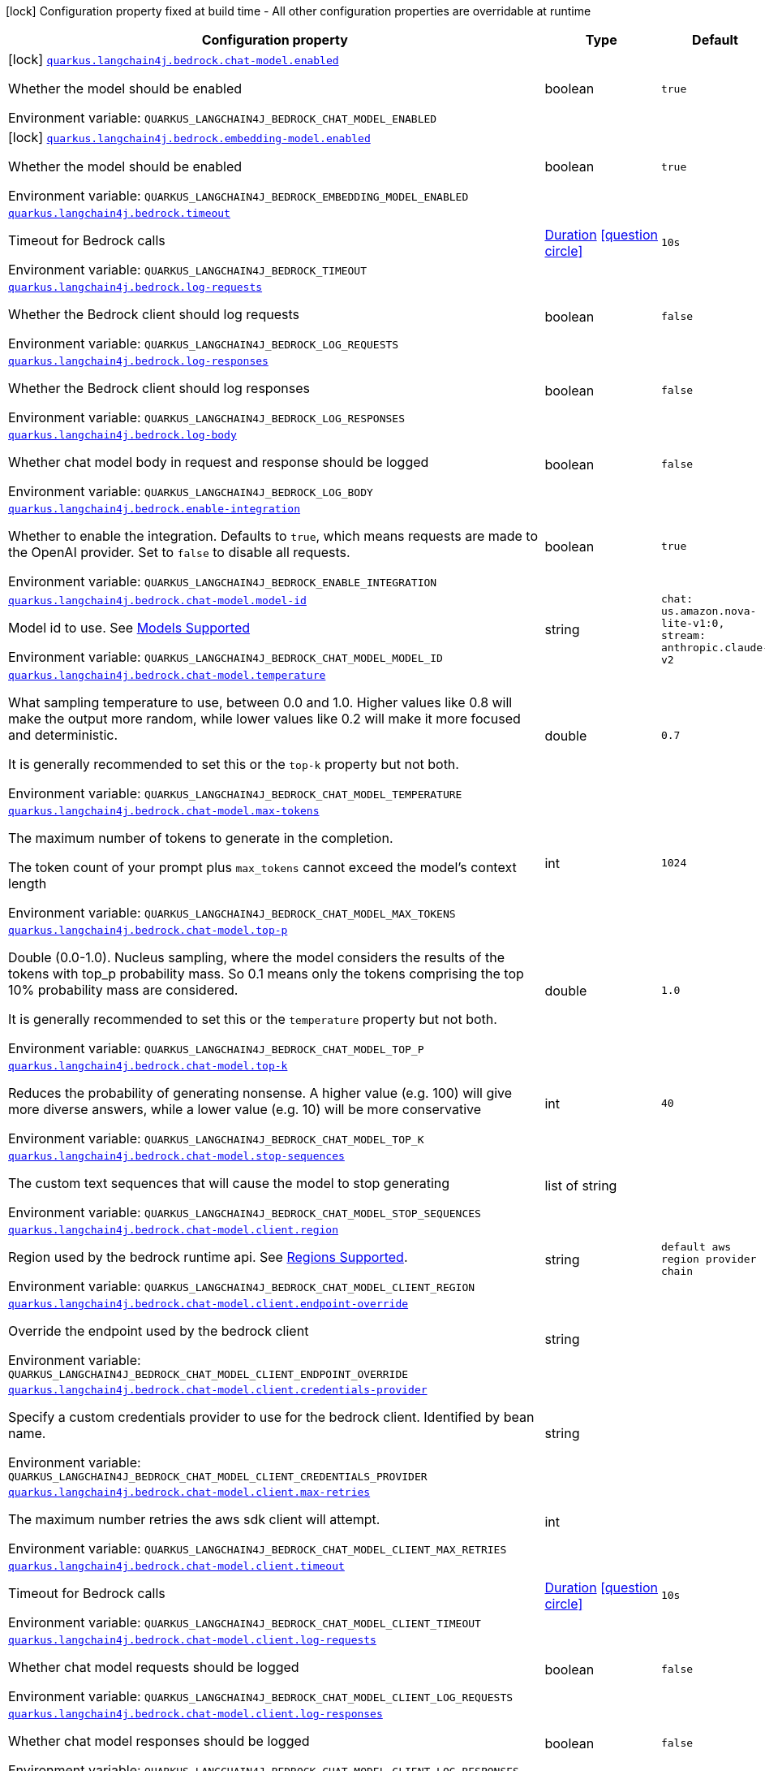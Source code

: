 [.configuration-legend]
icon:lock[title=Fixed at build time] Configuration property fixed at build time - All other configuration properties are overridable at runtime
[.configuration-reference.searchable, cols="80,.^10,.^10"]
|===

h|[.header-title]##Configuration property##
h|Type
h|Default

a|icon:lock[title=Fixed at build time] [[quarkus-langchain4j-bedrock_quarkus-langchain4j-bedrock-chat-model-enabled]] [.property-path]##link:#quarkus-langchain4j-bedrock_quarkus-langchain4j-bedrock-chat-model-enabled[`quarkus.langchain4j.bedrock.chat-model.enabled`]##
ifdef::add-copy-button-to-config-props[]
config_property_copy_button:+++quarkus.langchain4j.bedrock.chat-model.enabled+++[]
endif::add-copy-button-to-config-props[]


[.description]
--
Whether the model should be enabled


ifdef::add-copy-button-to-env-var[]
Environment variable: env_var_with_copy_button:+++QUARKUS_LANGCHAIN4J_BEDROCK_CHAT_MODEL_ENABLED+++[]
endif::add-copy-button-to-env-var[]
ifndef::add-copy-button-to-env-var[]
Environment variable: `+++QUARKUS_LANGCHAIN4J_BEDROCK_CHAT_MODEL_ENABLED+++`
endif::add-copy-button-to-env-var[]
--
|boolean
|`true`

a|icon:lock[title=Fixed at build time] [[quarkus-langchain4j-bedrock_quarkus-langchain4j-bedrock-embedding-model-enabled]] [.property-path]##link:#quarkus-langchain4j-bedrock_quarkus-langchain4j-bedrock-embedding-model-enabled[`quarkus.langchain4j.bedrock.embedding-model.enabled`]##
ifdef::add-copy-button-to-config-props[]
config_property_copy_button:+++quarkus.langchain4j.bedrock.embedding-model.enabled+++[]
endif::add-copy-button-to-config-props[]


[.description]
--
Whether the model should be enabled


ifdef::add-copy-button-to-env-var[]
Environment variable: env_var_with_copy_button:+++QUARKUS_LANGCHAIN4J_BEDROCK_EMBEDDING_MODEL_ENABLED+++[]
endif::add-copy-button-to-env-var[]
ifndef::add-copy-button-to-env-var[]
Environment variable: `+++QUARKUS_LANGCHAIN4J_BEDROCK_EMBEDDING_MODEL_ENABLED+++`
endif::add-copy-button-to-env-var[]
--
|boolean
|`true`

a| [[quarkus-langchain4j-bedrock_quarkus-langchain4j-bedrock-timeout]] [.property-path]##link:#quarkus-langchain4j-bedrock_quarkus-langchain4j-bedrock-timeout[`quarkus.langchain4j.bedrock.timeout`]##
ifdef::add-copy-button-to-config-props[]
config_property_copy_button:+++quarkus.langchain4j.bedrock.timeout+++[]
endif::add-copy-button-to-config-props[]


[.description]
--
Timeout for Bedrock calls


ifdef::add-copy-button-to-env-var[]
Environment variable: env_var_with_copy_button:+++QUARKUS_LANGCHAIN4J_BEDROCK_TIMEOUT+++[]
endif::add-copy-button-to-env-var[]
ifndef::add-copy-button-to-env-var[]
Environment variable: `+++QUARKUS_LANGCHAIN4J_BEDROCK_TIMEOUT+++`
endif::add-copy-button-to-env-var[]
--
|link:https://docs.oracle.com/en/java/javase/17/docs/api/java.base/java/time/Duration.html[Duration] link:#duration-note-anchor-quarkus-langchain4j-bedrock_quarkus-langchain4j[icon:question-circle[title=More information about the Duration format]]
|`10s`

a| [[quarkus-langchain4j-bedrock_quarkus-langchain4j-bedrock-log-requests]] [.property-path]##link:#quarkus-langchain4j-bedrock_quarkus-langchain4j-bedrock-log-requests[`quarkus.langchain4j.bedrock.log-requests`]##
ifdef::add-copy-button-to-config-props[]
config_property_copy_button:+++quarkus.langchain4j.bedrock.log-requests+++[]
endif::add-copy-button-to-config-props[]


[.description]
--
Whether the Bedrock client should log requests


ifdef::add-copy-button-to-env-var[]
Environment variable: env_var_with_copy_button:+++QUARKUS_LANGCHAIN4J_BEDROCK_LOG_REQUESTS+++[]
endif::add-copy-button-to-env-var[]
ifndef::add-copy-button-to-env-var[]
Environment variable: `+++QUARKUS_LANGCHAIN4J_BEDROCK_LOG_REQUESTS+++`
endif::add-copy-button-to-env-var[]
--
|boolean
|`false`

a| [[quarkus-langchain4j-bedrock_quarkus-langchain4j-bedrock-log-responses]] [.property-path]##link:#quarkus-langchain4j-bedrock_quarkus-langchain4j-bedrock-log-responses[`quarkus.langchain4j.bedrock.log-responses`]##
ifdef::add-copy-button-to-config-props[]
config_property_copy_button:+++quarkus.langchain4j.bedrock.log-responses+++[]
endif::add-copy-button-to-config-props[]


[.description]
--
Whether the Bedrock client should log responses


ifdef::add-copy-button-to-env-var[]
Environment variable: env_var_with_copy_button:+++QUARKUS_LANGCHAIN4J_BEDROCK_LOG_RESPONSES+++[]
endif::add-copy-button-to-env-var[]
ifndef::add-copy-button-to-env-var[]
Environment variable: `+++QUARKUS_LANGCHAIN4J_BEDROCK_LOG_RESPONSES+++`
endif::add-copy-button-to-env-var[]
--
|boolean
|`false`

a| [[quarkus-langchain4j-bedrock_quarkus-langchain4j-bedrock-log-body]] [.property-path]##link:#quarkus-langchain4j-bedrock_quarkus-langchain4j-bedrock-log-body[`quarkus.langchain4j.bedrock.log-body`]##
ifdef::add-copy-button-to-config-props[]
config_property_copy_button:+++quarkus.langchain4j.bedrock.log-body+++[]
endif::add-copy-button-to-config-props[]


[.description]
--
Whether chat model body in request and response should be logged


ifdef::add-copy-button-to-env-var[]
Environment variable: env_var_with_copy_button:+++QUARKUS_LANGCHAIN4J_BEDROCK_LOG_BODY+++[]
endif::add-copy-button-to-env-var[]
ifndef::add-copy-button-to-env-var[]
Environment variable: `+++QUARKUS_LANGCHAIN4J_BEDROCK_LOG_BODY+++`
endif::add-copy-button-to-env-var[]
--
|boolean
|`false`

a| [[quarkus-langchain4j-bedrock_quarkus-langchain4j-bedrock-enable-integration]] [.property-path]##link:#quarkus-langchain4j-bedrock_quarkus-langchain4j-bedrock-enable-integration[`quarkus.langchain4j.bedrock.enable-integration`]##
ifdef::add-copy-button-to-config-props[]
config_property_copy_button:+++quarkus.langchain4j.bedrock.enable-integration+++[]
endif::add-copy-button-to-config-props[]


[.description]
--
Whether to enable the integration. Defaults to `true`, which means requests are made to the OpenAI provider. Set to `false` to disable all requests.


ifdef::add-copy-button-to-env-var[]
Environment variable: env_var_with_copy_button:+++QUARKUS_LANGCHAIN4J_BEDROCK_ENABLE_INTEGRATION+++[]
endif::add-copy-button-to-env-var[]
ifndef::add-copy-button-to-env-var[]
Environment variable: `+++QUARKUS_LANGCHAIN4J_BEDROCK_ENABLE_INTEGRATION+++`
endif::add-copy-button-to-env-var[]
--
|boolean
|`true`

a| [[quarkus-langchain4j-bedrock_quarkus-langchain4j-bedrock-chat-model-model-id]] [.property-path]##link:#quarkus-langchain4j-bedrock_quarkus-langchain4j-bedrock-chat-model-model-id[`quarkus.langchain4j.bedrock.chat-model.model-id`]##
ifdef::add-copy-button-to-config-props[]
config_property_copy_button:+++quarkus.langchain4j.bedrock.chat-model.model-id+++[]
endif::add-copy-button-to-config-props[]


[.description]
--
Model id to use. See link:https://docs.aws.amazon.com/bedrock/latest/userguide/models-supported.html[Models Supported]


ifdef::add-copy-button-to-env-var[]
Environment variable: env_var_with_copy_button:+++QUARKUS_LANGCHAIN4J_BEDROCK_CHAT_MODEL_MODEL_ID+++[]
endif::add-copy-button-to-env-var[]
ifndef::add-copy-button-to-env-var[]
Environment variable: `+++QUARKUS_LANGCHAIN4J_BEDROCK_CHAT_MODEL_MODEL_ID+++`
endif::add-copy-button-to-env-var[]
--
|string
|`chat: us.amazon.nova-lite-v1:0, stream: anthropic.claude-v2`

a| [[quarkus-langchain4j-bedrock_quarkus-langchain4j-bedrock-chat-model-temperature]] [.property-path]##link:#quarkus-langchain4j-bedrock_quarkus-langchain4j-bedrock-chat-model-temperature[`quarkus.langchain4j.bedrock.chat-model.temperature`]##
ifdef::add-copy-button-to-config-props[]
config_property_copy_button:+++quarkus.langchain4j.bedrock.chat-model.temperature+++[]
endif::add-copy-button-to-config-props[]


[.description]
--
What sampling temperature to use, between 0.0 and 1.0. Higher values like 0.8 will make the output more random, while lower values like 0.2 will make it more focused and deterministic.

It is generally recommended to set this or the `top-k` property but not both.


ifdef::add-copy-button-to-env-var[]
Environment variable: env_var_with_copy_button:+++QUARKUS_LANGCHAIN4J_BEDROCK_CHAT_MODEL_TEMPERATURE+++[]
endif::add-copy-button-to-env-var[]
ifndef::add-copy-button-to-env-var[]
Environment variable: `+++QUARKUS_LANGCHAIN4J_BEDROCK_CHAT_MODEL_TEMPERATURE+++`
endif::add-copy-button-to-env-var[]
--
|double
|`0.7`

a| [[quarkus-langchain4j-bedrock_quarkus-langchain4j-bedrock-chat-model-max-tokens]] [.property-path]##link:#quarkus-langchain4j-bedrock_quarkus-langchain4j-bedrock-chat-model-max-tokens[`quarkus.langchain4j.bedrock.chat-model.max-tokens`]##
ifdef::add-copy-button-to-config-props[]
config_property_copy_button:+++quarkus.langchain4j.bedrock.chat-model.max-tokens+++[]
endif::add-copy-button-to-config-props[]


[.description]
--
The maximum number of tokens to generate in the completion.

The token count of your prompt plus `max_tokens` cannot exceed the model's context length


ifdef::add-copy-button-to-env-var[]
Environment variable: env_var_with_copy_button:+++QUARKUS_LANGCHAIN4J_BEDROCK_CHAT_MODEL_MAX_TOKENS+++[]
endif::add-copy-button-to-env-var[]
ifndef::add-copy-button-to-env-var[]
Environment variable: `+++QUARKUS_LANGCHAIN4J_BEDROCK_CHAT_MODEL_MAX_TOKENS+++`
endif::add-copy-button-to-env-var[]
--
|int
|`1024`

a| [[quarkus-langchain4j-bedrock_quarkus-langchain4j-bedrock-chat-model-top-p]] [.property-path]##link:#quarkus-langchain4j-bedrock_quarkus-langchain4j-bedrock-chat-model-top-p[`quarkus.langchain4j.bedrock.chat-model.top-p`]##
ifdef::add-copy-button-to-config-props[]
config_property_copy_button:+++quarkus.langchain4j.bedrock.chat-model.top-p+++[]
endif::add-copy-button-to-config-props[]


[.description]
--
Double (0.0-1.0). Nucleus sampling, where the model considers the results of the tokens with top_p probability mass. So 0.1 means only the tokens comprising the top 10% probability mass are considered.

It is generally recommended to set this or the `temperature` property but not both.


ifdef::add-copy-button-to-env-var[]
Environment variable: env_var_with_copy_button:+++QUARKUS_LANGCHAIN4J_BEDROCK_CHAT_MODEL_TOP_P+++[]
endif::add-copy-button-to-env-var[]
ifndef::add-copy-button-to-env-var[]
Environment variable: `+++QUARKUS_LANGCHAIN4J_BEDROCK_CHAT_MODEL_TOP_P+++`
endif::add-copy-button-to-env-var[]
--
|double
|`1.0`

a| [[quarkus-langchain4j-bedrock_quarkus-langchain4j-bedrock-chat-model-top-k]] [.property-path]##link:#quarkus-langchain4j-bedrock_quarkus-langchain4j-bedrock-chat-model-top-k[`quarkus.langchain4j.bedrock.chat-model.top-k`]##
ifdef::add-copy-button-to-config-props[]
config_property_copy_button:+++quarkus.langchain4j.bedrock.chat-model.top-k+++[]
endif::add-copy-button-to-config-props[]


[.description]
--
Reduces the probability of generating nonsense. A higher value (e.g. 100) will give more diverse answers, while a lower value (e.g. 10) will be more conservative


ifdef::add-copy-button-to-env-var[]
Environment variable: env_var_with_copy_button:+++QUARKUS_LANGCHAIN4J_BEDROCK_CHAT_MODEL_TOP_K+++[]
endif::add-copy-button-to-env-var[]
ifndef::add-copy-button-to-env-var[]
Environment variable: `+++QUARKUS_LANGCHAIN4J_BEDROCK_CHAT_MODEL_TOP_K+++`
endif::add-copy-button-to-env-var[]
--
|int
|`40`

a| [[quarkus-langchain4j-bedrock_quarkus-langchain4j-bedrock-chat-model-stop-sequences]] [.property-path]##link:#quarkus-langchain4j-bedrock_quarkus-langchain4j-bedrock-chat-model-stop-sequences[`quarkus.langchain4j.bedrock.chat-model.stop-sequences`]##
ifdef::add-copy-button-to-config-props[]
config_property_copy_button:+++quarkus.langchain4j.bedrock.chat-model.stop-sequences+++[]
endif::add-copy-button-to-config-props[]


[.description]
--
The custom text sequences that will cause the model to stop generating


ifdef::add-copy-button-to-env-var[]
Environment variable: env_var_with_copy_button:+++QUARKUS_LANGCHAIN4J_BEDROCK_CHAT_MODEL_STOP_SEQUENCES+++[]
endif::add-copy-button-to-env-var[]
ifndef::add-copy-button-to-env-var[]
Environment variable: `+++QUARKUS_LANGCHAIN4J_BEDROCK_CHAT_MODEL_STOP_SEQUENCES+++`
endif::add-copy-button-to-env-var[]
--
|list of string
|

a| [[quarkus-langchain4j-bedrock_quarkus-langchain4j-bedrock-chat-model-client-region]] [.property-path]##link:#quarkus-langchain4j-bedrock_quarkus-langchain4j-bedrock-chat-model-client-region[`quarkus.langchain4j.bedrock.chat-model.client.region`]##
ifdef::add-copy-button-to-config-props[]
config_property_copy_button:+++quarkus.langchain4j.bedrock.chat-model.client.region+++[]
endif::add-copy-button-to-config-props[]


[.description]
--
Region used by the bedrock runtime api. See link:https://docs.aws.amazon.com/bedrock/latest/userguide/models-supported.html[Regions Supported].


ifdef::add-copy-button-to-env-var[]
Environment variable: env_var_with_copy_button:+++QUARKUS_LANGCHAIN4J_BEDROCK_CHAT_MODEL_CLIENT_REGION+++[]
endif::add-copy-button-to-env-var[]
ifndef::add-copy-button-to-env-var[]
Environment variable: `+++QUARKUS_LANGCHAIN4J_BEDROCK_CHAT_MODEL_CLIENT_REGION+++`
endif::add-copy-button-to-env-var[]
--
|string
|`default aws region provider chain`

a| [[quarkus-langchain4j-bedrock_quarkus-langchain4j-bedrock-chat-model-client-endpoint-override]] [.property-path]##link:#quarkus-langchain4j-bedrock_quarkus-langchain4j-bedrock-chat-model-client-endpoint-override[`quarkus.langchain4j.bedrock.chat-model.client.endpoint-override`]##
ifdef::add-copy-button-to-config-props[]
config_property_copy_button:+++quarkus.langchain4j.bedrock.chat-model.client.endpoint-override+++[]
endif::add-copy-button-to-config-props[]


[.description]
--
Override the endpoint used by the bedrock client


ifdef::add-copy-button-to-env-var[]
Environment variable: env_var_with_copy_button:+++QUARKUS_LANGCHAIN4J_BEDROCK_CHAT_MODEL_CLIENT_ENDPOINT_OVERRIDE+++[]
endif::add-copy-button-to-env-var[]
ifndef::add-copy-button-to-env-var[]
Environment variable: `+++QUARKUS_LANGCHAIN4J_BEDROCK_CHAT_MODEL_CLIENT_ENDPOINT_OVERRIDE+++`
endif::add-copy-button-to-env-var[]
--
|string
|

a| [[quarkus-langchain4j-bedrock_quarkus-langchain4j-bedrock-chat-model-client-credentials-provider]] [.property-path]##link:#quarkus-langchain4j-bedrock_quarkus-langchain4j-bedrock-chat-model-client-credentials-provider[`quarkus.langchain4j.bedrock.chat-model.client.credentials-provider`]##
ifdef::add-copy-button-to-config-props[]
config_property_copy_button:+++quarkus.langchain4j.bedrock.chat-model.client.credentials-provider+++[]
endif::add-copy-button-to-config-props[]


[.description]
--
Specify a custom credentials provider to use for the bedrock client. Identified by bean name.


ifdef::add-copy-button-to-env-var[]
Environment variable: env_var_with_copy_button:+++QUARKUS_LANGCHAIN4J_BEDROCK_CHAT_MODEL_CLIENT_CREDENTIALS_PROVIDER+++[]
endif::add-copy-button-to-env-var[]
ifndef::add-copy-button-to-env-var[]
Environment variable: `+++QUARKUS_LANGCHAIN4J_BEDROCK_CHAT_MODEL_CLIENT_CREDENTIALS_PROVIDER+++`
endif::add-copy-button-to-env-var[]
--
|string
|

a| [[quarkus-langchain4j-bedrock_quarkus-langchain4j-bedrock-chat-model-client-max-retries]] [.property-path]##link:#quarkus-langchain4j-bedrock_quarkus-langchain4j-bedrock-chat-model-client-max-retries[`quarkus.langchain4j.bedrock.chat-model.client.max-retries`]##
ifdef::add-copy-button-to-config-props[]
config_property_copy_button:+++quarkus.langchain4j.bedrock.chat-model.client.max-retries+++[]
endif::add-copy-button-to-config-props[]


[.description]
--
The maximum number retries the aws sdk client will attempt.


ifdef::add-copy-button-to-env-var[]
Environment variable: env_var_with_copy_button:+++QUARKUS_LANGCHAIN4J_BEDROCK_CHAT_MODEL_CLIENT_MAX_RETRIES+++[]
endif::add-copy-button-to-env-var[]
ifndef::add-copy-button-to-env-var[]
Environment variable: `+++QUARKUS_LANGCHAIN4J_BEDROCK_CHAT_MODEL_CLIENT_MAX_RETRIES+++`
endif::add-copy-button-to-env-var[]
--
|int
|

a| [[quarkus-langchain4j-bedrock_quarkus-langchain4j-bedrock-chat-model-client-timeout]] [.property-path]##link:#quarkus-langchain4j-bedrock_quarkus-langchain4j-bedrock-chat-model-client-timeout[`quarkus.langchain4j.bedrock.chat-model.client.timeout`]##
ifdef::add-copy-button-to-config-props[]
config_property_copy_button:+++quarkus.langchain4j.bedrock.chat-model.client.timeout+++[]
endif::add-copy-button-to-config-props[]


[.description]
--
Timeout for Bedrock calls


ifdef::add-copy-button-to-env-var[]
Environment variable: env_var_with_copy_button:+++QUARKUS_LANGCHAIN4J_BEDROCK_CHAT_MODEL_CLIENT_TIMEOUT+++[]
endif::add-copy-button-to-env-var[]
ifndef::add-copy-button-to-env-var[]
Environment variable: `+++QUARKUS_LANGCHAIN4J_BEDROCK_CHAT_MODEL_CLIENT_TIMEOUT+++`
endif::add-copy-button-to-env-var[]
--
|link:https://docs.oracle.com/en/java/javase/17/docs/api/java.base/java/time/Duration.html[Duration] link:#duration-note-anchor-quarkus-langchain4j-bedrock_quarkus-langchain4j[icon:question-circle[title=More information about the Duration format]]
|`10s`

a| [[quarkus-langchain4j-bedrock_quarkus-langchain4j-bedrock-chat-model-client-log-requests]] [.property-path]##link:#quarkus-langchain4j-bedrock_quarkus-langchain4j-bedrock-chat-model-client-log-requests[`quarkus.langchain4j.bedrock.chat-model.client.log-requests`]##
ifdef::add-copy-button-to-config-props[]
config_property_copy_button:+++quarkus.langchain4j.bedrock.chat-model.client.log-requests+++[]
endif::add-copy-button-to-config-props[]


[.description]
--
Whether chat model requests should be logged


ifdef::add-copy-button-to-env-var[]
Environment variable: env_var_with_copy_button:+++QUARKUS_LANGCHAIN4J_BEDROCK_CHAT_MODEL_CLIENT_LOG_REQUESTS+++[]
endif::add-copy-button-to-env-var[]
ifndef::add-copy-button-to-env-var[]
Environment variable: `+++QUARKUS_LANGCHAIN4J_BEDROCK_CHAT_MODEL_CLIENT_LOG_REQUESTS+++`
endif::add-copy-button-to-env-var[]
--
|boolean
|`false`

a| [[quarkus-langchain4j-bedrock_quarkus-langchain4j-bedrock-chat-model-client-log-responses]] [.property-path]##link:#quarkus-langchain4j-bedrock_quarkus-langchain4j-bedrock-chat-model-client-log-responses[`quarkus.langchain4j.bedrock.chat-model.client.log-responses`]##
ifdef::add-copy-button-to-config-props[]
config_property_copy_button:+++quarkus.langchain4j.bedrock.chat-model.client.log-responses+++[]
endif::add-copy-button-to-config-props[]


[.description]
--
Whether chat model responses should be logged


ifdef::add-copy-button-to-env-var[]
Environment variable: env_var_with_copy_button:+++QUARKUS_LANGCHAIN4J_BEDROCK_CHAT_MODEL_CLIENT_LOG_RESPONSES+++[]
endif::add-copy-button-to-env-var[]
ifndef::add-copy-button-to-env-var[]
Environment variable: `+++QUARKUS_LANGCHAIN4J_BEDROCK_CHAT_MODEL_CLIENT_LOG_RESPONSES+++`
endif::add-copy-button-to-env-var[]
--
|boolean
|`false`

a| [[quarkus-langchain4j-bedrock_quarkus-langchain4j-bedrock-chat-model-client-log-body]] [.property-path]##link:#quarkus-langchain4j-bedrock_quarkus-langchain4j-bedrock-chat-model-client-log-body[`quarkus.langchain4j.bedrock.chat-model.client.log-body`]##
ifdef::add-copy-button-to-config-props[]
config_property_copy_button:+++quarkus.langchain4j.bedrock.chat-model.client.log-body+++[]
endif::add-copy-button-to-config-props[]


[.description]
--
Whether chat model body in request and response should be logged


ifdef::add-copy-button-to-env-var[]
Environment variable: env_var_with_copy_button:+++QUARKUS_LANGCHAIN4J_BEDROCK_CHAT_MODEL_CLIENT_LOG_BODY+++[]
endif::add-copy-button-to-env-var[]
ifndef::add-copy-button-to-env-var[]
Environment variable: `+++QUARKUS_LANGCHAIN4J_BEDROCK_CHAT_MODEL_CLIENT_LOG_BODY+++`
endif::add-copy-button-to-env-var[]
--
|boolean
|`false`

a| [[quarkus-langchain4j-bedrock_quarkus-langchain4j-bedrock-embedding-model-model-id]] [.property-path]##link:#quarkus-langchain4j-bedrock_quarkus-langchain4j-bedrock-embedding-model-model-id[`quarkus.langchain4j.bedrock.embedding-model.model-id`]##
ifdef::add-copy-button-to-config-props[]
config_property_copy_button:+++quarkus.langchain4j.bedrock.embedding-model.model-id+++[]
endif::add-copy-button-to-config-props[]


[.description]
--
Model name to use


ifdef::add-copy-button-to-env-var[]
Environment variable: env_var_with_copy_button:+++QUARKUS_LANGCHAIN4J_BEDROCK_EMBEDDING_MODEL_MODEL_ID+++[]
endif::add-copy-button-to-env-var[]
ifndef::add-copy-button-to-env-var[]
Environment variable: `+++QUARKUS_LANGCHAIN4J_BEDROCK_EMBEDDING_MODEL_MODEL_ID+++`
endif::add-copy-button-to-env-var[]
--
|string
|`cohere.embed-english-v3`

a| [[quarkus-langchain4j-bedrock_quarkus-langchain4j-bedrock-embedding-model-titan-dimensions]] [.property-path]##link:#quarkus-langchain4j-bedrock_quarkus-langchain4j-bedrock-embedding-model-titan-dimensions[`quarkus.langchain4j.bedrock.embedding-model.titan.dimensions`]##
ifdef::add-copy-button-to-config-props[]
config_property_copy_button:+++quarkus.langchain4j.bedrock.embedding-model.titan.dimensions+++[]
endif::add-copy-button-to-config-props[]


[.description]
--
The number of dimensions the output embedding should have


ifdef::add-copy-button-to-env-var[]
Environment variable: env_var_with_copy_button:+++QUARKUS_LANGCHAIN4J_BEDROCK_EMBEDDING_MODEL_TITAN_DIMENSIONS+++[]
endif::add-copy-button-to-env-var[]
ifndef::add-copy-button-to-env-var[]
Environment variable: `+++QUARKUS_LANGCHAIN4J_BEDROCK_EMBEDDING_MODEL_TITAN_DIMENSIONS+++`
endif::add-copy-button-to-env-var[]
--
|int
|

a| [[quarkus-langchain4j-bedrock_quarkus-langchain4j-bedrock-embedding-model-titan-normalize]] [.property-path]##link:#quarkus-langchain4j-bedrock_quarkus-langchain4j-bedrock-embedding-model-titan-normalize[`quarkus.langchain4j.bedrock.embedding-model.titan.normalize`]##
ifdef::add-copy-button-to-config-props[]
config_property_copy_button:+++quarkus.langchain4j.bedrock.embedding-model.titan.normalize+++[]
endif::add-copy-button-to-config-props[]


[.description]
--
Flag indicating whether to normalize the output embedding


ifdef::add-copy-button-to-env-var[]
Environment variable: env_var_with_copy_button:+++QUARKUS_LANGCHAIN4J_BEDROCK_EMBEDDING_MODEL_TITAN_NORMALIZE+++[]
endif::add-copy-button-to-env-var[]
ifndef::add-copy-button-to-env-var[]
Environment variable: `+++QUARKUS_LANGCHAIN4J_BEDROCK_EMBEDDING_MODEL_TITAN_NORMALIZE+++`
endif::add-copy-button-to-env-var[]
--
|boolean
|

a| [[quarkus-langchain4j-bedrock_quarkus-langchain4j-bedrock-embedding-model-cohere-input-type]] [.property-path]##link:#quarkus-langchain4j-bedrock_quarkus-langchain4j-bedrock-embedding-model-cohere-input-type[`quarkus.langchain4j.bedrock.embedding-model.cohere.input-type`]##
ifdef::add-copy-button-to-config-props[]
config_property_copy_button:+++quarkus.langchain4j.bedrock.embedding-model.cohere.input-type+++[]
endif::add-copy-button-to-config-props[]


[.description]
--
Prepends special tokens to differentiate each type from one another. You should not mix different types together, except when mixing types for search and retrieval. In this case, embed your corpus with the search_document type and embedded queries with type search_query type.


ifdef::add-copy-button-to-env-var[]
Environment variable: env_var_with_copy_button:+++QUARKUS_LANGCHAIN4J_BEDROCK_EMBEDDING_MODEL_COHERE_INPUT_TYPE+++[]
endif::add-copy-button-to-env-var[]
ifndef::add-copy-button-to-env-var[]
Environment variable: `+++QUARKUS_LANGCHAIN4J_BEDROCK_EMBEDDING_MODEL_COHERE_INPUT_TYPE+++`
endif::add-copy-button-to-env-var[]
--
|string
|

a| [[quarkus-langchain4j-bedrock_quarkus-langchain4j-bedrock-embedding-model-cohere-truncate]] [.property-path]##link:#quarkus-langchain4j-bedrock_quarkus-langchain4j-bedrock-embedding-model-cohere-truncate[`quarkus.langchain4j.bedrock.embedding-model.cohere.truncate`]##
ifdef::add-copy-button-to-config-props[]
config_property_copy_button:+++quarkus.langchain4j.bedrock.embedding-model.cohere.truncate+++[]
endif::add-copy-button-to-config-props[]


[.description]
--
Specifies how the API handles inputs longer than the maximum token length


ifdef::add-copy-button-to-env-var[]
Environment variable: env_var_with_copy_button:+++QUARKUS_LANGCHAIN4J_BEDROCK_EMBEDDING_MODEL_COHERE_TRUNCATE+++[]
endif::add-copy-button-to-env-var[]
ifndef::add-copy-button-to-env-var[]
Environment variable: `+++QUARKUS_LANGCHAIN4J_BEDROCK_EMBEDDING_MODEL_COHERE_TRUNCATE+++`
endif::add-copy-button-to-env-var[]
--
|string
|

a| [[quarkus-langchain4j-bedrock_quarkus-langchain4j-bedrock-embedding-model-client-region]] [.property-path]##link:#quarkus-langchain4j-bedrock_quarkus-langchain4j-bedrock-embedding-model-client-region[`quarkus.langchain4j.bedrock.embedding-model.client.region`]##
ifdef::add-copy-button-to-config-props[]
config_property_copy_button:+++quarkus.langchain4j.bedrock.embedding-model.client.region+++[]
endif::add-copy-button-to-config-props[]


[.description]
--
Region used by the bedrock runtime api. See link:https://docs.aws.amazon.com/bedrock/latest/userguide/models-supported.html[Regions Supported].


ifdef::add-copy-button-to-env-var[]
Environment variable: env_var_with_copy_button:+++QUARKUS_LANGCHAIN4J_BEDROCK_EMBEDDING_MODEL_CLIENT_REGION+++[]
endif::add-copy-button-to-env-var[]
ifndef::add-copy-button-to-env-var[]
Environment variable: `+++QUARKUS_LANGCHAIN4J_BEDROCK_EMBEDDING_MODEL_CLIENT_REGION+++`
endif::add-copy-button-to-env-var[]
--
|string
|`default aws region provider chain`

a| [[quarkus-langchain4j-bedrock_quarkus-langchain4j-bedrock-embedding-model-client-endpoint-override]] [.property-path]##link:#quarkus-langchain4j-bedrock_quarkus-langchain4j-bedrock-embedding-model-client-endpoint-override[`quarkus.langchain4j.bedrock.embedding-model.client.endpoint-override`]##
ifdef::add-copy-button-to-config-props[]
config_property_copy_button:+++quarkus.langchain4j.bedrock.embedding-model.client.endpoint-override+++[]
endif::add-copy-button-to-config-props[]


[.description]
--
Override the endpoint used by the bedrock client


ifdef::add-copy-button-to-env-var[]
Environment variable: env_var_with_copy_button:+++QUARKUS_LANGCHAIN4J_BEDROCK_EMBEDDING_MODEL_CLIENT_ENDPOINT_OVERRIDE+++[]
endif::add-copy-button-to-env-var[]
ifndef::add-copy-button-to-env-var[]
Environment variable: `+++QUARKUS_LANGCHAIN4J_BEDROCK_EMBEDDING_MODEL_CLIENT_ENDPOINT_OVERRIDE+++`
endif::add-copy-button-to-env-var[]
--
|string
|

a| [[quarkus-langchain4j-bedrock_quarkus-langchain4j-bedrock-embedding-model-client-credentials-provider]] [.property-path]##link:#quarkus-langchain4j-bedrock_quarkus-langchain4j-bedrock-embedding-model-client-credentials-provider[`quarkus.langchain4j.bedrock.embedding-model.client.credentials-provider`]##
ifdef::add-copy-button-to-config-props[]
config_property_copy_button:+++quarkus.langchain4j.bedrock.embedding-model.client.credentials-provider+++[]
endif::add-copy-button-to-config-props[]


[.description]
--
Specify a custom credentials provider to use for the bedrock client. Identified by bean name.


ifdef::add-copy-button-to-env-var[]
Environment variable: env_var_with_copy_button:+++QUARKUS_LANGCHAIN4J_BEDROCK_EMBEDDING_MODEL_CLIENT_CREDENTIALS_PROVIDER+++[]
endif::add-copy-button-to-env-var[]
ifndef::add-copy-button-to-env-var[]
Environment variable: `+++QUARKUS_LANGCHAIN4J_BEDROCK_EMBEDDING_MODEL_CLIENT_CREDENTIALS_PROVIDER+++`
endif::add-copy-button-to-env-var[]
--
|string
|

a| [[quarkus-langchain4j-bedrock_quarkus-langchain4j-bedrock-embedding-model-client-max-retries]] [.property-path]##link:#quarkus-langchain4j-bedrock_quarkus-langchain4j-bedrock-embedding-model-client-max-retries[`quarkus.langchain4j.bedrock.embedding-model.client.max-retries`]##
ifdef::add-copy-button-to-config-props[]
config_property_copy_button:+++quarkus.langchain4j.bedrock.embedding-model.client.max-retries+++[]
endif::add-copy-button-to-config-props[]


[.description]
--
The maximum number retries the aws sdk client will attempt.


ifdef::add-copy-button-to-env-var[]
Environment variable: env_var_with_copy_button:+++QUARKUS_LANGCHAIN4J_BEDROCK_EMBEDDING_MODEL_CLIENT_MAX_RETRIES+++[]
endif::add-copy-button-to-env-var[]
ifndef::add-copy-button-to-env-var[]
Environment variable: `+++QUARKUS_LANGCHAIN4J_BEDROCK_EMBEDDING_MODEL_CLIENT_MAX_RETRIES+++`
endif::add-copy-button-to-env-var[]
--
|int
|

a| [[quarkus-langchain4j-bedrock_quarkus-langchain4j-bedrock-embedding-model-client-timeout]] [.property-path]##link:#quarkus-langchain4j-bedrock_quarkus-langchain4j-bedrock-embedding-model-client-timeout[`quarkus.langchain4j.bedrock.embedding-model.client.timeout`]##
ifdef::add-copy-button-to-config-props[]
config_property_copy_button:+++quarkus.langchain4j.bedrock.embedding-model.client.timeout+++[]
endif::add-copy-button-to-config-props[]


[.description]
--
Timeout for Bedrock calls


ifdef::add-copy-button-to-env-var[]
Environment variable: env_var_with_copy_button:+++QUARKUS_LANGCHAIN4J_BEDROCK_EMBEDDING_MODEL_CLIENT_TIMEOUT+++[]
endif::add-copy-button-to-env-var[]
ifndef::add-copy-button-to-env-var[]
Environment variable: `+++QUARKUS_LANGCHAIN4J_BEDROCK_EMBEDDING_MODEL_CLIENT_TIMEOUT+++`
endif::add-copy-button-to-env-var[]
--
|link:https://docs.oracle.com/en/java/javase/17/docs/api/java.base/java/time/Duration.html[Duration] link:#duration-note-anchor-quarkus-langchain4j-bedrock_quarkus-langchain4j[icon:question-circle[title=More information about the Duration format]]
|`10s`

a| [[quarkus-langchain4j-bedrock_quarkus-langchain4j-bedrock-embedding-model-client-log-requests]] [.property-path]##link:#quarkus-langchain4j-bedrock_quarkus-langchain4j-bedrock-embedding-model-client-log-requests[`quarkus.langchain4j.bedrock.embedding-model.client.log-requests`]##
ifdef::add-copy-button-to-config-props[]
config_property_copy_button:+++quarkus.langchain4j.bedrock.embedding-model.client.log-requests+++[]
endif::add-copy-button-to-config-props[]


[.description]
--
Whether chat model requests should be logged


ifdef::add-copy-button-to-env-var[]
Environment variable: env_var_with_copy_button:+++QUARKUS_LANGCHAIN4J_BEDROCK_EMBEDDING_MODEL_CLIENT_LOG_REQUESTS+++[]
endif::add-copy-button-to-env-var[]
ifndef::add-copy-button-to-env-var[]
Environment variable: `+++QUARKUS_LANGCHAIN4J_BEDROCK_EMBEDDING_MODEL_CLIENT_LOG_REQUESTS+++`
endif::add-copy-button-to-env-var[]
--
|boolean
|`false`

a| [[quarkus-langchain4j-bedrock_quarkus-langchain4j-bedrock-embedding-model-client-log-responses]] [.property-path]##link:#quarkus-langchain4j-bedrock_quarkus-langchain4j-bedrock-embedding-model-client-log-responses[`quarkus.langchain4j.bedrock.embedding-model.client.log-responses`]##
ifdef::add-copy-button-to-config-props[]
config_property_copy_button:+++quarkus.langchain4j.bedrock.embedding-model.client.log-responses+++[]
endif::add-copy-button-to-config-props[]


[.description]
--
Whether chat model responses should be logged


ifdef::add-copy-button-to-env-var[]
Environment variable: env_var_with_copy_button:+++QUARKUS_LANGCHAIN4J_BEDROCK_EMBEDDING_MODEL_CLIENT_LOG_RESPONSES+++[]
endif::add-copy-button-to-env-var[]
ifndef::add-copy-button-to-env-var[]
Environment variable: `+++QUARKUS_LANGCHAIN4J_BEDROCK_EMBEDDING_MODEL_CLIENT_LOG_RESPONSES+++`
endif::add-copy-button-to-env-var[]
--
|boolean
|`false`

a| [[quarkus-langchain4j-bedrock_quarkus-langchain4j-bedrock-embedding-model-client-log-body]] [.property-path]##link:#quarkus-langchain4j-bedrock_quarkus-langchain4j-bedrock-embedding-model-client-log-body[`quarkus.langchain4j.bedrock.embedding-model.client.log-body`]##
ifdef::add-copy-button-to-config-props[]
config_property_copy_button:+++quarkus.langchain4j.bedrock.embedding-model.client.log-body+++[]
endif::add-copy-button-to-config-props[]


[.description]
--
Whether chat model body in request and response should be logged


ifdef::add-copy-button-to-env-var[]
Environment variable: env_var_with_copy_button:+++QUARKUS_LANGCHAIN4J_BEDROCK_EMBEDDING_MODEL_CLIENT_LOG_BODY+++[]
endif::add-copy-button-to-env-var[]
ifndef::add-copy-button-to-env-var[]
Environment variable: `+++QUARKUS_LANGCHAIN4J_BEDROCK_EMBEDDING_MODEL_CLIENT_LOG_BODY+++`
endif::add-copy-button-to-env-var[]
--
|boolean
|`false`

h|[[quarkus-langchain4j-bedrock_section_quarkus-langchain4j-bedrock]] [.section-name.section-level0]##link:#quarkus-langchain4j-bedrock_section_quarkus-langchain4j-bedrock[Named model config]##
h|Type
h|Default

a| [[quarkus-langchain4j-bedrock_quarkus-langchain4j-bedrock-model-name-timeout]] [.property-path]##link:#quarkus-langchain4j-bedrock_quarkus-langchain4j-bedrock-model-name-timeout[`quarkus.langchain4j.bedrock."model-name".timeout`]##
ifdef::add-copy-button-to-config-props[]
config_property_copy_button:+++quarkus.langchain4j.bedrock."model-name".timeout+++[]
endif::add-copy-button-to-config-props[]


[.description]
--
Timeout for Bedrock calls


ifdef::add-copy-button-to-env-var[]
Environment variable: env_var_with_copy_button:+++QUARKUS_LANGCHAIN4J_BEDROCK__MODEL_NAME__TIMEOUT+++[]
endif::add-copy-button-to-env-var[]
ifndef::add-copy-button-to-env-var[]
Environment variable: `+++QUARKUS_LANGCHAIN4J_BEDROCK__MODEL_NAME__TIMEOUT+++`
endif::add-copy-button-to-env-var[]
--
|link:https://docs.oracle.com/en/java/javase/17/docs/api/java.base/java/time/Duration.html[Duration] link:#duration-note-anchor-quarkus-langchain4j-bedrock_quarkus-langchain4j[icon:question-circle[title=More information about the Duration format]]
|`10s`

a| [[quarkus-langchain4j-bedrock_quarkus-langchain4j-bedrock-model-name-log-requests]] [.property-path]##link:#quarkus-langchain4j-bedrock_quarkus-langchain4j-bedrock-model-name-log-requests[`quarkus.langchain4j.bedrock."model-name".log-requests`]##
ifdef::add-copy-button-to-config-props[]
config_property_copy_button:+++quarkus.langchain4j.bedrock."model-name".log-requests+++[]
endif::add-copy-button-to-config-props[]


[.description]
--
Whether the Bedrock client should log requests


ifdef::add-copy-button-to-env-var[]
Environment variable: env_var_with_copy_button:+++QUARKUS_LANGCHAIN4J_BEDROCK__MODEL_NAME__LOG_REQUESTS+++[]
endif::add-copy-button-to-env-var[]
ifndef::add-copy-button-to-env-var[]
Environment variable: `+++QUARKUS_LANGCHAIN4J_BEDROCK__MODEL_NAME__LOG_REQUESTS+++`
endif::add-copy-button-to-env-var[]
--
|boolean
|`false`

a| [[quarkus-langchain4j-bedrock_quarkus-langchain4j-bedrock-model-name-log-responses]] [.property-path]##link:#quarkus-langchain4j-bedrock_quarkus-langchain4j-bedrock-model-name-log-responses[`quarkus.langchain4j.bedrock."model-name".log-responses`]##
ifdef::add-copy-button-to-config-props[]
config_property_copy_button:+++quarkus.langchain4j.bedrock."model-name".log-responses+++[]
endif::add-copy-button-to-config-props[]


[.description]
--
Whether the Bedrock client should log responses


ifdef::add-copy-button-to-env-var[]
Environment variable: env_var_with_copy_button:+++QUARKUS_LANGCHAIN4J_BEDROCK__MODEL_NAME__LOG_RESPONSES+++[]
endif::add-copy-button-to-env-var[]
ifndef::add-copy-button-to-env-var[]
Environment variable: `+++QUARKUS_LANGCHAIN4J_BEDROCK__MODEL_NAME__LOG_RESPONSES+++`
endif::add-copy-button-to-env-var[]
--
|boolean
|`false`

a| [[quarkus-langchain4j-bedrock_quarkus-langchain4j-bedrock-model-name-log-body]] [.property-path]##link:#quarkus-langchain4j-bedrock_quarkus-langchain4j-bedrock-model-name-log-body[`quarkus.langchain4j.bedrock."model-name".log-body`]##
ifdef::add-copy-button-to-config-props[]
config_property_copy_button:+++quarkus.langchain4j.bedrock."model-name".log-body+++[]
endif::add-copy-button-to-config-props[]


[.description]
--
Whether chat model body in request and response should be logged


ifdef::add-copy-button-to-env-var[]
Environment variable: env_var_with_copy_button:+++QUARKUS_LANGCHAIN4J_BEDROCK__MODEL_NAME__LOG_BODY+++[]
endif::add-copy-button-to-env-var[]
ifndef::add-copy-button-to-env-var[]
Environment variable: `+++QUARKUS_LANGCHAIN4J_BEDROCK__MODEL_NAME__LOG_BODY+++`
endif::add-copy-button-to-env-var[]
--
|boolean
|`false`

a| [[quarkus-langchain4j-bedrock_quarkus-langchain4j-bedrock-model-name-enable-integration]] [.property-path]##link:#quarkus-langchain4j-bedrock_quarkus-langchain4j-bedrock-model-name-enable-integration[`quarkus.langchain4j.bedrock."model-name".enable-integration`]##
ifdef::add-copy-button-to-config-props[]
config_property_copy_button:+++quarkus.langchain4j.bedrock."model-name".enable-integration+++[]
endif::add-copy-button-to-config-props[]


[.description]
--
Whether to enable the integration. Defaults to `true`, which means requests are made to the OpenAI provider. Set to `false` to disable all requests.


ifdef::add-copy-button-to-env-var[]
Environment variable: env_var_with_copy_button:+++QUARKUS_LANGCHAIN4J_BEDROCK__MODEL_NAME__ENABLE_INTEGRATION+++[]
endif::add-copy-button-to-env-var[]
ifndef::add-copy-button-to-env-var[]
Environment variable: `+++QUARKUS_LANGCHAIN4J_BEDROCK__MODEL_NAME__ENABLE_INTEGRATION+++`
endif::add-copy-button-to-env-var[]
--
|boolean
|`true`

a| [[quarkus-langchain4j-bedrock_quarkus-langchain4j-bedrock-model-name-chat-model-model-id]] [.property-path]##link:#quarkus-langchain4j-bedrock_quarkus-langchain4j-bedrock-model-name-chat-model-model-id[`quarkus.langchain4j.bedrock."model-name".chat-model.model-id`]##
ifdef::add-copy-button-to-config-props[]
config_property_copy_button:+++quarkus.langchain4j.bedrock."model-name".chat-model.model-id+++[]
endif::add-copy-button-to-config-props[]


[.description]
--
Model id to use. See link:https://docs.aws.amazon.com/bedrock/latest/userguide/models-supported.html[Models Supported]


ifdef::add-copy-button-to-env-var[]
Environment variable: env_var_with_copy_button:+++QUARKUS_LANGCHAIN4J_BEDROCK__MODEL_NAME__CHAT_MODEL_MODEL_ID+++[]
endif::add-copy-button-to-env-var[]
ifndef::add-copy-button-to-env-var[]
Environment variable: `+++QUARKUS_LANGCHAIN4J_BEDROCK__MODEL_NAME__CHAT_MODEL_MODEL_ID+++`
endif::add-copy-button-to-env-var[]
--
|string
|`chat: us.amazon.nova-lite-v1:0, stream: anthropic.claude-v2`

a| [[quarkus-langchain4j-bedrock_quarkus-langchain4j-bedrock-model-name-chat-model-temperature]] [.property-path]##link:#quarkus-langchain4j-bedrock_quarkus-langchain4j-bedrock-model-name-chat-model-temperature[`quarkus.langchain4j.bedrock."model-name".chat-model.temperature`]##
ifdef::add-copy-button-to-config-props[]
config_property_copy_button:+++quarkus.langchain4j.bedrock."model-name".chat-model.temperature+++[]
endif::add-copy-button-to-config-props[]


[.description]
--
What sampling temperature to use, between 0.0 and 1.0. Higher values like 0.8 will make the output more random, while lower values like 0.2 will make it more focused and deterministic.

It is generally recommended to set this or the `top-k` property but not both.


ifdef::add-copy-button-to-env-var[]
Environment variable: env_var_with_copy_button:+++QUARKUS_LANGCHAIN4J_BEDROCK__MODEL_NAME__CHAT_MODEL_TEMPERATURE+++[]
endif::add-copy-button-to-env-var[]
ifndef::add-copy-button-to-env-var[]
Environment variable: `+++QUARKUS_LANGCHAIN4J_BEDROCK__MODEL_NAME__CHAT_MODEL_TEMPERATURE+++`
endif::add-copy-button-to-env-var[]
--
|double
|`0.7`

a| [[quarkus-langchain4j-bedrock_quarkus-langchain4j-bedrock-model-name-chat-model-max-tokens]] [.property-path]##link:#quarkus-langchain4j-bedrock_quarkus-langchain4j-bedrock-model-name-chat-model-max-tokens[`quarkus.langchain4j.bedrock."model-name".chat-model.max-tokens`]##
ifdef::add-copy-button-to-config-props[]
config_property_copy_button:+++quarkus.langchain4j.bedrock."model-name".chat-model.max-tokens+++[]
endif::add-copy-button-to-config-props[]


[.description]
--
The maximum number of tokens to generate in the completion.

The token count of your prompt plus `max_tokens` cannot exceed the model's context length


ifdef::add-copy-button-to-env-var[]
Environment variable: env_var_with_copy_button:+++QUARKUS_LANGCHAIN4J_BEDROCK__MODEL_NAME__CHAT_MODEL_MAX_TOKENS+++[]
endif::add-copy-button-to-env-var[]
ifndef::add-copy-button-to-env-var[]
Environment variable: `+++QUARKUS_LANGCHAIN4J_BEDROCK__MODEL_NAME__CHAT_MODEL_MAX_TOKENS+++`
endif::add-copy-button-to-env-var[]
--
|int
|`1024`

a| [[quarkus-langchain4j-bedrock_quarkus-langchain4j-bedrock-model-name-chat-model-top-p]] [.property-path]##link:#quarkus-langchain4j-bedrock_quarkus-langchain4j-bedrock-model-name-chat-model-top-p[`quarkus.langchain4j.bedrock."model-name".chat-model.top-p`]##
ifdef::add-copy-button-to-config-props[]
config_property_copy_button:+++quarkus.langchain4j.bedrock."model-name".chat-model.top-p+++[]
endif::add-copy-button-to-config-props[]


[.description]
--
Double (0.0-1.0). Nucleus sampling, where the model considers the results of the tokens with top_p probability mass. So 0.1 means only the tokens comprising the top 10% probability mass are considered.

It is generally recommended to set this or the `temperature` property but not both.


ifdef::add-copy-button-to-env-var[]
Environment variable: env_var_with_copy_button:+++QUARKUS_LANGCHAIN4J_BEDROCK__MODEL_NAME__CHAT_MODEL_TOP_P+++[]
endif::add-copy-button-to-env-var[]
ifndef::add-copy-button-to-env-var[]
Environment variable: `+++QUARKUS_LANGCHAIN4J_BEDROCK__MODEL_NAME__CHAT_MODEL_TOP_P+++`
endif::add-copy-button-to-env-var[]
--
|double
|`1.0`

a| [[quarkus-langchain4j-bedrock_quarkus-langchain4j-bedrock-model-name-chat-model-top-k]] [.property-path]##link:#quarkus-langchain4j-bedrock_quarkus-langchain4j-bedrock-model-name-chat-model-top-k[`quarkus.langchain4j.bedrock."model-name".chat-model.top-k`]##
ifdef::add-copy-button-to-config-props[]
config_property_copy_button:+++quarkus.langchain4j.bedrock."model-name".chat-model.top-k+++[]
endif::add-copy-button-to-config-props[]


[.description]
--
Reduces the probability of generating nonsense. A higher value (e.g. 100) will give more diverse answers, while a lower value (e.g. 10) will be more conservative


ifdef::add-copy-button-to-env-var[]
Environment variable: env_var_with_copy_button:+++QUARKUS_LANGCHAIN4J_BEDROCK__MODEL_NAME__CHAT_MODEL_TOP_K+++[]
endif::add-copy-button-to-env-var[]
ifndef::add-copy-button-to-env-var[]
Environment variable: `+++QUARKUS_LANGCHAIN4J_BEDROCK__MODEL_NAME__CHAT_MODEL_TOP_K+++`
endif::add-copy-button-to-env-var[]
--
|int
|`40`

a| [[quarkus-langchain4j-bedrock_quarkus-langchain4j-bedrock-model-name-chat-model-stop-sequences]] [.property-path]##link:#quarkus-langchain4j-bedrock_quarkus-langchain4j-bedrock-model-name-chat-model-stop-sequences[`quarkus.langchain4j.bedrock."model-name".chat-model.stop-sequences`]##
ifdef::add-copy-button-to-config-props[]
config_property_copy_button:+++quarkus.langchain4j.bedrock."model-name".chat-model.stop-sequences+++[]
endif::add-copy-button-to-config-props[]


[.description]
--
The custom text sequences that will cause the model to stop generating


ifdef::add-copy-button-to-env-var[]
Environment variable: env_var_with_copy_button:+++QUARKUS_LANGCHAIN4J_BEDROCK__MODEL_NAME__CHAT_MODEL_STOP_SEQUENCES+++[]
endif::add-copy-button-to-env-var[]
ifndef::add-copy-button-to-env-var[]
Environment variable: `+++QUARKUS_LANGCHAIN4J_BEDROCK__MODEL_NAME__CHAT_MODEL_STOP_SEQUENCES+++`
endif::add-copy-button-to-env-var[]
--
|list of string
|

a| [[quarkus-langchain4j-bedrock_quarkus-langchain4j-bedrock-model-name-chat-model-client-region]] [.property-path]##link:#quarkus-langchain4j-bedrock_quarkus-langchain4j-bedrock-model-name-chat-model-client-region[`quarkus.langchain4j.bedrock."model-name".chat-model.client.region`]##
ifdef::add-copy-button-to-config-props[]
config_property_copy_button:+++quarkus.langchain4j.bedrock."model-name".chat-model.client.region+++[]
endif::add-copy-button-to-config-props[]


[.description]
--
Region used by the bedrock runtime api. See link:https://docs.aws.amazon.com/bedrock/latest/userguide/models-supported.html[Regions Supported].


ifdef::add-copy-button-to-env-var[]
Environment variable: env_var_with_copy_button:+++QUARKUS_LANGCHAIN4J_BEDROCK__MODEL_NAME__CHAT_MODEL_CLIENT_REGION+++[]
endif::add-copy-button-to-env-var[]
ifndef::add-copy-button-to-env-var[]
Environment variable: `+++QUARKUS_LANGCHAIN4J_BEDROCK__MODEL_NAME__CHAT_MODEL_CLIENT_REGION+++`
endif::add-copy-button-to-env-var[]
--
|string
|`default aws region provider chain`

a| [[quarkus-langchain4j-bedrock_quarkus-langchain4j-bedrock-model-name-chat-model-client-endpoint-override]] [.property-path]##link:#quarkus-langchain4j-bedrock_quarkus-langchain4j-bedrock-model-name-chat-model-client-endpoint-override[`quarkus.langchain4j.bedrock."model-name".chat-model.client.endpoint-override`]##
ifdef::add-copy-button-to-config-props[]
config_property_copy_button:+++quarkus.langchain4j.bedrock."model-name".chat-model.client.endpoint-override+++[]
endif::add-copy-button-to-config-props[]


[.description]
--
Override the endpoint used by the bedrock client


ifdef::add-copy-button-to-env-var[]
Environment variable: env_var_with_copy_button:+++QUARKUS_LANGCHAIN4J_BEDROCK__MODEL_NAME__CHAT_MODEL_CLIENT_ENDPOINT_OVERRIDE+++[]
endif::add-copy-button-to-env-var[]
ifndef::add-copy-button-to-env-var[]
Environment variable: `+++QUARKUS_LANGCHAIN4J_BEDROCK__MODEL_NAME__CHAT_MODEL_CLIENT_ENDPOINT_OVERRIDE+++`
endif::add-copy-button-to-env-var[]
--
|string
|

a| [[quarkus-langchain4j-bedrock_quarkus-langchain4j-bedrock-model-name-chat-model-client-credentials-provider]] [.property-path]##link:#quarkus-langchain4j-bedrock_quarkus-langchain4j-bedrock-model-name-chat-model-client-credentials-provider[`quarkus.langchain4j.bedrock."model-name".chat-model.client.credentials-provider`]##
ifdef::add-copy-button-to-config-props[]
config_property_copy_button:+++quarkus.langchain4j.bedrock."model-name".chat-model.client.credentials-provider+++[]
endif::add-copy-button-to-config-props[]


[.description]
--
Specify a custom credentials provider to use for the bedrock client. Identified by bean name.


ifdef::add-copy-button-to-env-var[]
Environment variable: env_var_with_copy_button:+++QUARKUS_LANGCHAIN4J_BEDROCK__MODEL_NAME__CHAT_MODEL_CLIENT_CREDENTIALS_PROVIDER+++[]
endif::add-copy-button-to-env-var[]
ifndef::add-copy-button-to-env-var[]
Environment variable: `+++QUARKUS_LANGCHAIN4J_BEDROCK__MODEL_NAME__CHAT_MODEL_CLIENT_CREDENTIALS_PROVIDER+++`
endif::add-copy-button-to-env-var[]
--
|string
|

a| [[quarkus-langchain4j-bedrock_quarkus-langchain4j-bedrock-model-name-chat-model-client-max-retries]] [.property-path]##link:#quarkus-langchain4j-bedrock_quarkus-langchain4j-bedrock-model-name-chat-model-client-max-retries[`quarkus.langchain4j.bedrock."model-name".chat-model.client.max-retries`]##
ifdef::add-copy-button-to-config-props[]
config_property_copy_button:+++quarkus.langchain4j.bedrock."model-name".chat-model.client.max-retries+++[]
endif::add-copy-button-to-config-props[]


[.description]
--
The maximum number retries the aws sdk client will attempt.


ifdef::add-copy-button-to-env-var[]
Environment variable: env_var_with_copy_button:+++QUARKUS_LANGCHAIN4J_BEDROCK__MODEL_NAME__CHAT_MODEL_CLIENT_MAX_RETRIES+++[]
endif::add-copy-button-to-env-var[]
ifndef::add-copy-button-to-env-var[]
Environment variable: `+++QUARKUS_LANGCHAIN4J_BEDROCK__MODEL_NAME__CHAT_MODEL_CLIENT_MAX_RETRIES+++`
endif::add-copy-button-to-env-var[]
--
|int
|

a| [[quarkus-langchain4j-bedrock_quarkus-langchain4j-bedrock-model-name-chat-model-client-timeout]] [.property-path]##link:#quarkus-langchain4j-bedrock_quarkus-langchain4j-bedrock-model-name-chat-model-client-timeout[`quarkus.langchain4j.bedrock."model-name".chat-model.client.timeout`]##
ifdef::add-copy-button-to-config-props[]
config_property_copy_button:+++quarkus.langchain4j.bedrock."model-name".chat-model.client.timeout+++[]
endif::add-copy-button-to-config-props[]


[.description]
--
Timeout for Bedrock calls


ifdef::add-copy-button-to-env-var[]
Environment variable: env_var_with_copy_button:+++QUARKUS_LANGCHAIN4J_BEDROCK__MODEL_NAME__CHAT_MODEL_CLIENT_TIMEOUT+++[]
endif::add-copy-button-to-env-var[]
ifndef::add-copy-button-to-env-var[]
Environment variable: `+++QUARKUS_LANGCHAIN4J_BEDROCK__MODEL_NAME__CHAT_MODEL_CLIENT_TIMEOUT+++`
endif::add-copy-button-to-env-var[]
--
|link:https://docs.oracle.com/en/java/javase/17/docs/api/java.base/java/time/Duration.html[Duration] link:#duration-note-anchor-quarkus-langchain4j-bedrock_quarkus-langchain4j[icon:question-circle[title=More information about the Duration format]]
|`10s`

a| [[quarkus-langchain4j-bedrock_quarkus-langchain4j-bedrock-model-name-chat-model-client-log-requests]] [.property-path]##link:#quarkus-langchain4j-bedrock_quarkus-langchain4j-bedrock-model-name-chat-model-client-log-requests[`quarkus.langchain4j.bedrock."model-name".chat-model.client.log-requests`]##
ifdef::add-copy-button-to-config-props[]
config_property_copy_button:+++quarkus.langchain4j.bedrock."model-name".chat-model.client.log-requests+++[]
endif::add-copy-button-to-config-props[]


[.description]
--
Whether chat model requests should be logged


ifdef::add-copy-button-to-env-var[]
Environment variable: env_var_with_copy_button:+++QUARKUS_LANGCHAIN4J_BEDROCK__MODEL_NAME__CHAT_MODEL_CLIENT_LOG_REQUESTS+++[]
endif::add-copy-button-to-env-var[]
ifndef::add-copy-button-to-env-var[]
Environment variable: `+++QUARKUS_LANGCHAIN4J_BEDROCK__MODEL_NAME__CHAT_MODEL_CLIENT_LOG_REQUESTS+++`
endif::add-copy-button-to-env-var[]
--
|boolean
|`false`

a| [[quarkus-langchain4j-bedrock_quarkus-langchain4j-bedrock-model-name-chat-model-client-log-responses]] [.property-path]##link:#quarkus-langchain4j-bedrock_quarkus-langchain4j-bedrock-model-name-chat-model-client-log-responses[`quarkus.langchain4j.bedrock."model-name".chat-model.client.log-responses`]##
ifdef::add-copy-button-to-config-props[]
config_property_copy_button:+++quarkus.langchain4j.bedrock."model-name".chat-model.client.log-responses+++[]
endif::add-copy-button-to-config-props[]


[.description]
--
Whether chat model responses should be logged


ifdef::add-copy-button-to-env-var[]
Environment variable: env_var_with_copy_button:+++QUARKUS_LANGCHAIN4J_BEDROCK__MODEL_NAME__CHAT_MODEL_CLIENT_LOG_RESPONSES+++[]
endif::add-copy-button-to-env-var[]
ifndef::add-copy-button-to-env-var[]
Environment variable: `+++QUARKUS_LANGCHAIN4J_BEDROCK__MODEL_NAME__CHAT_MODEL_CLIENT_LOG_RESPONSES+++`
endif::add-copy-button-to-env-var[]
--
|boolean
|`false`

a| [[quarkus-langchain4j-bedrock_quarkus-langchain4j-bedrock-model-name-chat-model-client-log-body]] [.property-path]##link:#quarkus-langchain4j-bedrock_quarkus-langchain4j-bedrock-model-name-chat-model-client-log-body[`quarkus.langchain4j.bedrock."model-name".chat-model.client.log-body`]##
ifdef::add-copy-button-to-config-props[]
config_property_copy_button:+++quarkus.langchain4j.bedrock."model-name".chat-model.client.log-body+++[]
endif::add-copy-button-to-config-props[]


[.description]
--
Whether chat model body in request and response should be logged


ifdef::add-copy-button-to-env-var[]
Environment variable: env_var_with_copy_button:+++QUARKUS_LANGCHAIN4J_BEDROCK__MODEL_NAME__CHAT_MODEL_CLIENT_LOG_BODY+++[]
endif::add-copy-button-to-env-var[]
ifndef::add-copy-button-to-env-var[]
Environment variable: `+++QUARKUS_LANGCHAIN4J_BEDROCK__MODEL_NAME__CHAT_MODEL_CLIENT_LOG_BODY+++`
endif::add-copy-button-to-env-var[]
--
|boolean
|`false`

a| [[quarkus-langchain4j-bedrock_quarkus-langchain4j-bedrock-model-name-embedding-model-model-id]] [.property-path]##link:#quarkus-langchain4j-bedrock_quarkus-langchain4j-bedrock-model-name-embedding-model-model-id[`quarkus.langchain4j.bedrock."model-name".embedding-model.model-id`]##
ifdef::add-copy-button-to-config-props[]
config_property_copy_button:+++quarkus.langchain4j.bedrock."model-name".embedding-model.model-id+++[]
endif::add-copy-button-to-config-props[]


[.description]
--
Model name to use


ifdef::add-copy-button-to-env-var[]
Environment variable: env_var_with_copy_button:+++QUARKUS_LANGCHAIN4J_BEDROCK__MODEL_NAME__EMBEDDING_MODEL_MODEL_ID+++[]
endif::add-copy-button-to-env-var[]
ifndef::add-copy-button-to-env-var[]
Environment variable: `+++QUARKUS_LANGCHAIN4J_BEDROCK__MODEL_NAME__EMBEDDING_MODEL_MODEL_ID+++`
endif::add-copy-button-to-env-var[]
--
|string
|`cohere.embed-english-v3`

a| [[quarkus-langchain4j-bedrock_quarkus-langchain4j-bedrock-model-name-embedding-model-titan-dimensions]] [.property-path]##link:#quarkus-langchain4j-bedrock_quarkus-langchain4j-bedrock-model-name-embedding-model-titan-dimensions[`quarkus.langchain4j.bedrock."model-name".embedding-model.titan.dimensions`]##
ifdef::add-copy-button-to-config-props[]
config_property_copy_button:+++quarkus.langchain4j.bedrock."model-name".embedding-model.titan.dimensions+++[]
endif::add-copy-button-to-config-props[]


[.description]
--
The number of dimensions the output embedding should have


ifdef::add-copy-button-to-env-var[]
Environment variable: env_var_with_copy_button:+++QUARKUS_LANGCHAIN4J_BEDROCK__MODEL_NAME__EMBEDDING_MODEL_TITAN_DIMENSIONS+++[]
endif::add-copy-button-to-env-var[]
ifndef::add-copy-button-to-env-var[]
Environment variable: `+++QUARKUS_LANGCHAIN4J_BEDROCK__MODEL_NAME__EMBEDDING_MODEL_TITAN_DIMENSIONS+++`
endif::add-copy-button-to-env-var[]
--
|int
|

a| [[quarkus-langchain4j-bedrock_quarkus-langchain4j-bedrock-model-name-embedding-model-titan-normalize]] [.property-path]##link:#quarkus-langchain4j-bedrock_quarkus-langchain4j-bedrock-model-name-embedding-model-titan-normalize[`quarkus.langchain4j.bedrock."model-name".embedding-model.titan.normalize`]##
ifdef::add-copy-button-to-config-props[]
config_property_copy_button:+++quarkus.langchain4j.bedrock."model-name".embedding-model.titan.normalize+++[]
endif::add-copy-button-to-config-props[]


[.description]
--
Flag indicating whether to normalize the output embedding


ifdef::add-copy-button-to-env-var[]
Environment variable: env_var_with_copy_button:+++QUARKUS_LANGCHAIN4J_BEDROCK__MODEL_NAME__EMBEDDING_MODEL_TITAN_NORMALIZE+++[]
endif::add-copy-button-to-env-var[]
ifndef::add-copy-button-to-env-var[]
Environment variable: `+++QUARKUS_LANGCHAIN4J_BEDROCK__MODEL_NAME__EMBEDDING_MODEL_TITAN_NORMALIZE+++`
endif::add-copy-button-to-env-var[]
--
|boolean
|

a| [[quarkus-langchain4j-bedrock_quarkus-langchain4j-bedrock-model-name-embedding-model-cohere-input-type]] [.property-path]##link:#quarkus-langchain4j-bedrock_quarkus-langchain4j-bedrock-model-name-embedding-model-cohere-input-type[`quarkus.langchain4j.bedrock."model-name".embedding-model.cohere.input-type`]##
ifdef::add-copy-button-to-config-props[]
config_property_copy_button:+++quarkus.langchain4j.bedrock."model-name".embedding-model.cohere.input-type+++[]
endif::add-copy-button-to-config-props[]


[.description]
--
Prepends special tokens to differentiate each type from one another. You should not mix different types together, except when mixing types for search and retrieval. In this case, embed your corpus with the search_document type and embedded queries with type search_query type.


ifdef::add-copy-button-to-env-var[]
Environment variable: env_var_with_copy_button:+++QUARKUS_LANGCHAIN4J_BEDROCK__MODEL_NAME__EMBEDDING_MODEL_COHERE_INPUT_TYPE+++[]
endif::add-copy-button-to-env-var[]
ifndef::add-copy-button-to-env-var[]
Environment variable: `+++QUARKUS_LANGCHAIN4J_BEDROCK__MODEL_NAME__EMBEDDING_MODEL_COHERE_INPUT_TYPE+++`
endif::add-copy-button-to-env-var[]
--
|string
|

a| [[quarkus-langchain4j-bedrock_quarkus-langchain4j-bedrock-model-name-embedding-model-cohere-truncate]] [.property-path]##link:#quarkus-langchain4j-bedrock_quarkus-langchain4j-bedrock-model-name-embedding-model-cohere-truncate[`quarkus.langchain4j.bedrock."model-name".embedding-model.cohere.truncate`]##
ifdef::add-copy-button-to-config-props[]
config_property_copy_button:+++quarkus.langchain4j.bedrock."model-name".embedding-model.cohere.truncate+++[]
endif::add-copy-button-to-config-props[]


[.description]
--
Specifies how the API handles inputs longer than the maximum token length


ifdef::add-copy-button-to-env-var[]
Environment variable: env_var_with_copy_button:+++QUARKUS_LANGCHAIN4J_BEDROCK__MODEL_NAME__EMBEDDING_MODEL_COHERE_TRUNCATE+++[]
endif::add-copy-button-to-env-var[]
ifndef::add-copy-button-to-env-var[]
Environment variable: `+++QUARKUS_LANGCHAIN4J_BEDROCK__MODEL_NAME__EMBEDDING_MODEL_COHERE_TRUNCATE+++`
endif::add-copy-button-to-env-var[]
--
|string
|

a| [[quarkus-langchain4j-bedrock_quarkus-langchain4j-bedrock-model-name-embedding-model-client-region]] [.property-path]##link:#quarkus-langchain4j-bedrock_quarkus-langchain4j-bedrock-model-name-embedding-model-client-region[`quarkus.langchain4j.bedrock."model-name".embedding-model.client.region`]##
ifdef::add-copy-button-to-config-props[]
config_property_copy_button:+++quarkus.langchain4j.bedrock."model-name".embedding-model.client.region+++[]
endif::add-copy-button-to-config-props[]


[.description]
--
Region used by the bedrock runtime api. See link:https://docs.aws.amazon.com/bedrock/latest/userguide/models-supported.html[Regions Supported].


ifdef::add-copy-button-to-env-var[]
Environment variable: env_var_with_copy_button:+++QUARKUS_LANGCHAIN4J_BEDROCK__MODEL_NAME__EMBEDDING_MODEL_CLIENT_REGION+++[]
endif::add-copy-button-to-env-var[]
ifndef::add-copy-button-to-env-var[]
Environment variable: `+++QUARKUS_LANGCHAIN4J_BEDROCK__MODEL_NAME__EMBEDDING_MODEL_CLIENT_REGION+++`
endif::add-copy-button-to-env-var[]
--
|string
|`default aws region provider chain`

a| [[quarkus-langchain4j-bedrock_quarkus-langchain4j-bedrock-model-name-embedding-model-client-endpoint-override]] [.property-path]##link:#quarkus-langchain4j-bedrock_quarkus-langchain4j-bedrock-model-name-embedding-model-client-endpoint-override[`quarkus.langchain4j.bedrock."model-name".embedding-model.client.endpoint-override`]##
ifdef::add-copy-button-to-config-props[]
config_property_copy_button:+++quarkus.langchain4j.bedrock."model-name".embedding-model.client.endpoint-override+++[]
endif::add-copy-button-to-config-props[]


[.description]
--
Override the endpoint used by the bedrock client


ifdef::add-copy-button-to-env-var[]
Environment variable: env_var_with_copy_button:+++QUARKUS_LANGCHAIN4J_BEDROCK__MODEL_NAME__EMBEDDING_MODEL_CLIENT_ENDPOINT_OVERRIDE+++[]
endif::add-copy-button-to-env-var[]
ifndef::add-copy-button-to-env-var[]
Environment variable: `+++QUARKUS_LANGCHAIN4J_BEDROCK__MODEL_NAME__EMBEDDING_MODEL_CLIENT_ENDPOINT_OVERRIDE+++`
endif::add-copy-button-to-env-var[]
--
|string
|

a| [[quarkus-langchain4j-bedrock_quarkus-langchain4j-bedrock-model-name-embedding-model-client-credentials-provider]] [.property-path]##link:#quarkus-langchain4j-bedrock_quarkus-langchain4j-bedrock-model-name-embedding-model-client-credentials-provider[`quarkus.langchain4j.bedrock."model-name".embedding-model.client.credentials-provider`]##
ifdef::add-copy-button-to-config-props[]
config_property_copy_button:+++quarkus.langchain4j.bedrock."model-name".embedding-model.client.credentials-provider+++[]
endif::add-copy-button-to-config-props[]


[.description]
--
Specify a custom credentials provider to use for the bedrock client. Identified by bean name.


ifdef::add-copy-button-to-env-var[]
Environment variable: env_var_with_copy_button:+++QUARKUS_LANGCHAIN4J_BEDROCK__MODEL_NAME__EMBEDDING_MODEL_CLIENT_CREDENTIALS_PROVIDER+++[]
endif::add-copy-button-to-env-var[]
ifndef::add-copy-button-to-env-var[]
Environment variable: `+++QUARKUS_LANGCHAIN4J_BEDROCK__MODEL_NAME__EMBEDDING_MODEL_CLIENT_CREDENTIALS_PROVIDER+++`
endif::add-copy-button-to-env-var[]
--
|string
|

a| [[quarkus-langchain4j-bedrock_quarkus-langchain4j-bedrock-model-name-embedding-model-client-max-retries]] [.property-path]##link:#quarkus-langchain4j-bedrock_quarkus-langchain4j-bedrock-model-name-embedding-model-client-max-retries[`quarkus.langchain4j.bedrock."model-name".embedding-model.client.max-retries`]##
ifdef::add-copy-button-to-config-props[]
config_property_copy_button:+++quarkus.langchain4j.bedrock."model-name".embedding-model.client.max-retries+++[]
endif::add-copy-button-to-config-props[]


[.description]
--
The maximum number retries the aws sdk client will attempt.


ifdef::add-copy-button-to-env-var[]
Environment variable: env_var_with_copy_button:+++QUARKUS_LANGCHAIN4J_BEDROCK__MODEL_NAME__EMBEDDING_MODEL_CLIENT_MAX_RETRIES+++[]
endif::add-copy-button-to-env-var[]
ifndef::add-copy-button-to-env-var[]
Environment variable: `+++QUARKUS_LANGCHAIN4J_BEDROCK__MODEL_NAME__EMBEDDING_MODEL_CLIENT_MAX_RETRIES+++`
endif::add-copy-button-to-env-var[]
--
|int
|

a| [[quarkus-langchain4j-bedrock_quarkus-langchain4j-bedrock-model-name-embedding-model-client-timeout]] [.property-path]##link:#quarkus-langchain4j-bedrock_quarkus-langchain4j-bedrock-model-name-embedding-model-client-timeout[`quarkus.langchain4j.bedrock."model-name".embedding-model.client.timeout`]##
ifdef::add-copy-button-to-config-props[]
config_property_copy_button:+++quarkus.langchain4j.bedrock."model-name".embedding-model.client.timeout+++[]
endif::add-copy-button-to-config-props[]


[.description]
--
Timeout for Bedrock calls


ifdef::add-copy-button-to-env-var[]
Environment variable: env_var_with_copy_button:+++QUARKUS_LANGCHAIN4J_BEDROCK__MODEL_NAME__EMBEDDING_MODEL_CLIENT_TIMEOUT+++[]
endif::add-copy-button-to-env-var[]
ifndef::add-copy-button-to-env-var[]
Environment variable: `+++QUARKUS_LANGCHAIN4J_BEDROCK__MODEL_NAME__EMBEDDING_MODEL_CLIENT_TIMEOUT+++`
endif::add-copy-button-to-env-var[]
--
|link:https://docs.oracle.com/en/java/javase/17/docs/api/java.base/java/time/Duration.html[Duration] link:#duration-note-anchor-quarkus-langchain4j-bedrock_quarkus-langchain4j[icon:question-circle[title=More information about the Duration format]]
|`10s`

a| [[quarkus-langchain4j-bedrock_quarkus-langchain4j-bedrock-model-name-embedding-model-client-log-requests]] [.property-path]##link:#quarkus-langchain4j-bedrock_quarkus-langchain4j-bedrock-model-name-embedding-model-client-log-requests[`quarkus.langchain4j.bedrock."model-name".embedding-model.client.log-requests`]##
ifdef::add-copy-button-to-config-props[]
config_property_copy_button:+++quarkus.langchain4j.bedrock."model-name".embedding-model.client.log-requests+++[]
endif::add-copy-button-to-config-props[]


[.description]
--
Whether chat model requests should be logged


ifdef::add-copy-button-to-env-var[]
Environment variable: env_var_with_copy_button:+++QUARKUS_LANGCHAIN4J_BEDROCK__MODEL_NAME__EMBEDDING_MODEL_CLIENT_LOG_REQUESTS+++[]
endif::add-copy-button-to-env-var[]
ifndef::add-copy-button-to-env-var[]
Environment variable: `+++QUARKUS_LANGCHAIN4J_BEDROCK__MODEL_NAME__EMBEDDING_MODEL_CLIENT_LOG_REQUESTS+++`
endif::add-copy-button-to-env-var[]
--
|boolean
|`false`

a| [[quarkus-langchain4j-bedrock_quarkus-langchain4j-bedrock-model-name-embedding-model-client-log-responses]] [.property-path]##link:#quarkus-langchain4j-bedrock_quarkus-langchain4j-bedrock-model-name-embedding-model-client-log-responses[`quarkus.langchain4j.bedrock."model-name".embedding-model.client.log-responses`]##
ifdef::add-copy-button-to-config-props[]
config_property_copy_button:+++quarkus.langchain4j.bedrock."model-name".embedding-model.client.log-responses+++[]
endif::add-copy-button-to-config-props[]


[.description]
--
Whether chat model responses should be logged


ifdef::add-copy-button-to-env-var[]
Environment variable: env_var_with_copy_button:+++QUARKUS_LANGCHAIN4J_BEDROCK__MODEL_NAME__EMBEDDING_MODEL_CLIENT_LOG_RESPONSES+++[]
endif::add-copy-button-to-env-var[]
ifndef::add-copy-button-to-env-var[]
Environment variable: `+++QUARKUS_LANGCHAIN4J_BEDROCK__MODEL_NAME__EMBEDDING_MODEL_CLIENT_LOG_RESPONSES+++`
endif::add-copy-button-to-env-var[]
--
|boolean
|`false`

a| [[quarkus-langchain4j-bedrock_quarkus-langchain4j-bedrock-model-name-embedding-model-client-log-body]] [.property-path]##link:#quarkus-langchain4j-bedrock_quarkus-langchain4j-bedrock-model-name-embedding-model-client-log-body[`quarkus.langchain4j.bedrock."model-name".embedding-model.client.log-body`]##
ifdef::add-copy-button-to-config-props[]
config_property_copy_button:+++quarkus.langchain4j.bedrock."model-name".embedding-model.client.log-body+++[]
endif::add-copy-button-to-config-props[]


[.description]
--
Whether chat model body in request and response should be logged


ifdef::add-copy-button-to-env-var[]
Environment variable: env_var_with_copy_button:+++QUARKUS_LANGCHAIN4J_BEDROCK__MODEL_NAME__EMBEDDING_MODEL_CLIENT_LOG_BODY+++[]
endif::add-copy-button-to-env-var[]
ifndef::add-copy-button-to-env-var[]
Environment variable: `+++QUARKUS_LANGCHAIN4J_BEDROCK__MODEL_NAME__EMBEDDING_MODEL_CLIENT_LOG_BODY+++`
endif::add-copy-button-to-env-var[]
--
|boolean
|`false`


|===

ifndef::no-duration-note[]
[NOTE]
[id=duration-note-anchor-quarkus-langchain4j-bedrock_quarkus-langchain4j]
.About the Duration format
====
To write duration values, use the standard `java.time.Duration` format.
See the link:https://docs.oracle.com/en/java/javase/17/docs/api/java.base/java/time/Duration.html#parse(java.lang.CharSequence)[Duration#parse() Java API documentation] for more information.

You can also use a simplified format, starting with a number:

* If the value is only a number, it represents time in seconds.
* If the value is a number followed by `ms`, it represents time in milliseconds.

In other cases, the simplified format is translated to the `java.time.Duration` format for parsing:

* If the value is a number followed by `h`, `m`, or `s`, it is prefixed with `PT`.
* If the value is a number followed by `d`, it is prefixed with `P`.
====
endif::no-duration-note[]
